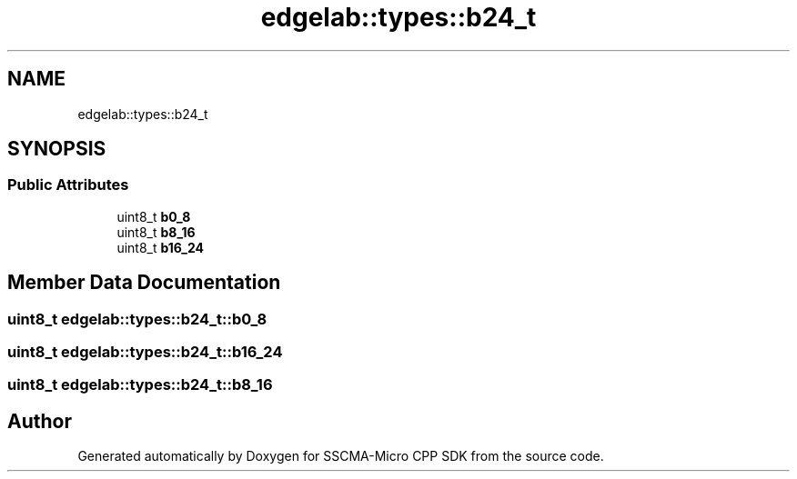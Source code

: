 .TH "edgelab::types::b24_t" 3 "Sun Sep 17 2023" "Version v2023.09.15" "SSCMA-Micro CPP SDK" \" -*- nroff -*-
.ad l
.nh
.SH NAME
edgelab::types::b24_t
.SH SYNOPSIS
.br
.PP
.SS "Public Attributes"

.in +1c
.ti -1c
.RI "uint8_t \fBb0_8\fP"
.br
.ti -1c
.RI "uint8_t \fBb8_16\fP"
.br
.ti -1c
.RI "uint8_t \fBb16_24\fP"
.br
.in -1c
.SH "Member Data Documentation"
.PP 
.SS "uint8_t edgelab::types::b24_t::b0_8"

.SS "uint8_t edgelab::types::b24_t::b16_24"

.SS "uint8_t edgelab::types::b24_t::b8_16"


.SH "Author"
.PP 
Generated automatically by Doxygen for SSCMA-Micro CPP SDK from the source code\&.
